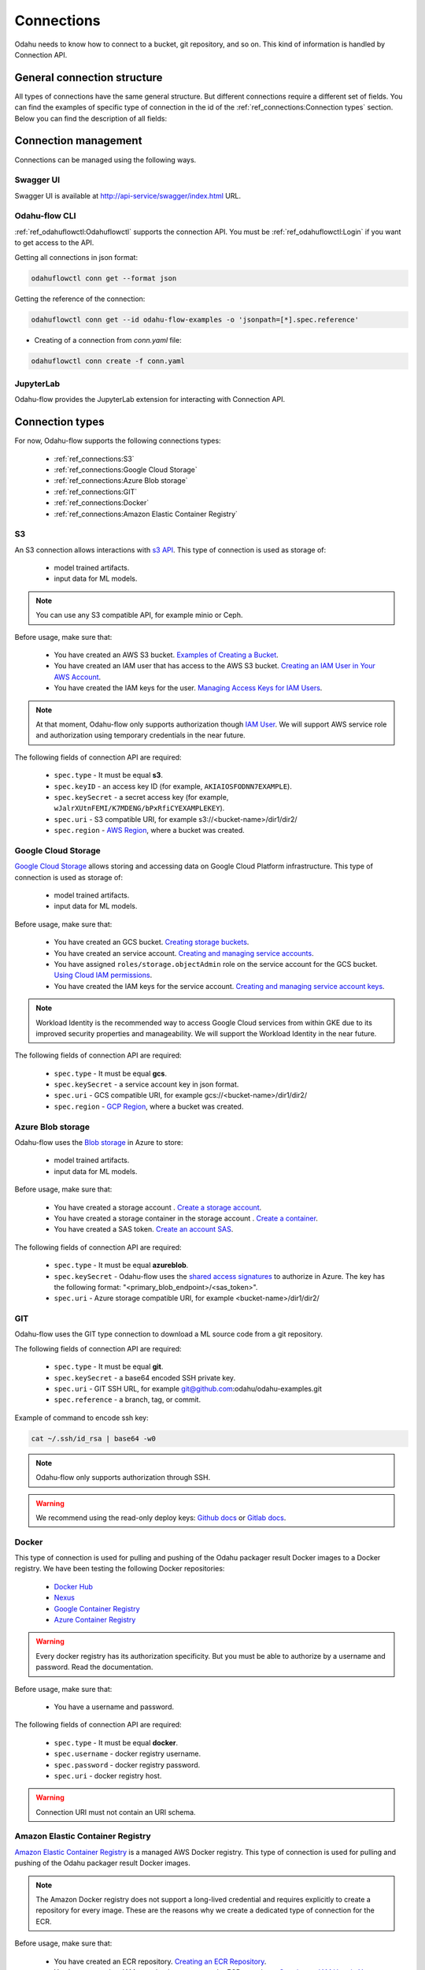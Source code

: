 ######################
Connections
######################

Odahu needs to know how to connect to a bucket, git repository, and so on.
This kind of information is handled by Connection API.

********************************************
General connection structure
********************************************

All types of connections have the same general structure.
But different connections require a different set of fields.
You can find the examples of specific type of connection in the id of the :ref:`ref_connections:Connection types` section.
Below you can find the description of all fields:

.. code-block:: yaml
    :caption: Connection API
    :name: Connection API file

    # Unique value among all connections
    id: "id-12345"
    spec:
        # Optionally description of a connection
        description: "Some description"
        # Optionally link to the web resource. For example, git repo or a gcp bucket
        webUILink: https://test.org/123
        # URI. It is a required value.
        uri: s3://some-bucket/path/file
        # Type of a connection. Available values: s3, gcs, azureblob, git, docker, ecr.
        type: s3
        # Username
        username: admin
        # Password
        password: admin
        # Service account role
        role: some-role
        # AWS region or GCP project
        region: some region
        # VCS reference
        reference: develop
        # Key ID
        keyID: "1234567890"
        # SSH or service account secret
        keySecret: b2RhaHUK
        # SSH public key
        publicKey: b2RhaHUK

*********************
Connection management
*********************

Connections can be managed using the following ways.

Swagger UI
----------

Swagger UI is available at http://api-service/swagger/index.html URL.

Odahu-flow CLI
--------------

:ref:`ref_odahuflowctl:Odahuflowctl` supports the connection API.
You must be :ref:`ref_odahuflowctl:Login` if you want to get access to the API.

Getting all connections in json format:

.. code-block:: bash

    odahuflowctl conn get --format json

Getting the reference of the connection:

.. code-block:: bash

    odahuflowctl conn get --id odahu-flow-examples -o 'jsonpath=[*].spec.reference'

* Creating of a connection from `conn.yaml` file:

.. code-block:: bash

    odahuflowctl conn create -f conn.yaml

JupyterLab
----------

Odahu-flow provides the JupyterLab extension for interacting with Connection API.

****************
Connection types
****************

For now, Odahu-flow supports the following connections types:

    * :ref:`ref_connections:S3`
    * :ref:`ref_connections:Google Cloud Storage`
    * :ref:`ref_connections:Azure Blob storage`
    * :ref:`ref_connections:GIT`
    * :ref:`ref_connections:Docker`
    * :ref:`ref_connections:Amazon Elastic Container Registry`

S3
--

An S3 connection allows interactions with `s3 API <https://docs.aws.amazon.com/en_us/AmazonS3/latest/dev/Welcome.html>`_.
This type of connection is used as storage of:
    * model trained artifacts.
    * input data for ML models.

.. note::

    You can use any S3 compatible API, for example minio or Ceph.

Before usage, make sure that:

    * You have created an AWS S3 bucket. `Examples of Creating a Bucket <https://docs.aws.amazon.com/en_us/AmazonS3/latest/dev/create-bucket-get-location-example.html>`_.
    * You have created an IAM user that has access to the AWS S3 bucket. `Creating an IAM User in Your AWS Account <https://docs.aws.amazon.com/en_us/IAM/latest/UserGuide/id_users_create.html>`_.
    * You have created the IAM keys for the user. `Managing Access Keys for IAM Users <https://docs.aws.amazon.com/en_us/IAM/latest/UserGuide/id_credentials_access-keys.html>`_.

.. note::

    At that moment, Odahu-flow only supports authorization though `IAM User <https://docs.aws.amazon.com/en_us/IAM/latest/UserGuide/id_users_create.html>`_.
    We will support AWS service role and authorization using temporary credentials in the near future.

The following fields of connection API are required:

    * ``spec.type`` - It must be equal **s3**.
    * ``spec.keyID`` - an access key ID (for example, ``AKIAIOSFODNN7EXAMPLE``).
    * ``spec.keySecret`` - a secret access key (for example, ``wJalrXUtnFEMI/K7MDENG/bPxRfiCYEXAMPLEKEY``).
    * ``spec.uri`` -  S3 compatible URI, for example s3://<bucket-name>/dir1/dir2/
    * ``spec.region`` - `AWS Region <https://docs.aws.amazon.com/general/latest/gr/rande.html#s3_region>`_, where a bucket was created.

.. code-block:: yaml
    :caption: Example of Connection S3:
    :name: Connection S3 file

    id: "training-data"
    spec:
        type: s3
        uri: s3://raw-data/model/input
        keyID: "AKIAIOSFODNN7EXAMPLE"
        keySecret: "wJalrXUtnFEMI/K7MDENG/bPxRfiCYEXAMPLEKEY"
        description: "Training data for a model"
        region: eu-central-1

Google Cloud Storage
--------------------

`Google Cloud Storage <https://cloud.google.com/storage/docs/>`_ allows storing and accessing data on Google Cloud Platform infrastructure.
This type of connection is used as storage of:
    * model trained artifacts.
    * input data for ML models.

Before usage, make sure that:

    * You have created an GCS bucket. `Creating storage buckets <https://cloud.google.com/storage/docs/creating-buckets>`_.
    * You have created an service account. `Creating and managing service accounts <https://cloud.google.com/iam/docs/creating-managing-service-accounts#iam-service-accounts-create-gcloud>`_.
    * You have assigned ``roles/storage.objectAdmin`` role on the service account for the GCS bucket. `Using Cloud IAM permissions <https://cloud.google.com/storage/docs/access-control/using-iam-permissions>`_.
    * You have created the IAM keys for the service account. `Creating and managing service account keys <https://cloud.google.com/iam/docs/creating-managing-service-account-keys>`_.

.. note::

    Workload Identity is the recommended way to access Google Cloud services from within GKE due to its improved security properties and manageability.
    We will support the Workload Identity in the near future.

The following fields of connection API are required:

    * ``spec.type`` - It must be equal **gcs**.
    * ``spec.keySecret`` - a service account key in json format.
    * ``spec.uri`` -  GCS compatible URI, for example gcs://<bucket-name>/dir1/dir2/
    * ``spec.region`` - `GCP Region <https://cloud.google.com/compute/docs/regions-zones>`_, where a bucket was created.

.. code-block:: yaml
    :caption: Example of Connection GCS:
    :name: Connection GCS file

    id: "training-data"
    spec:
        type: gcs
        uri: gsc://raw-data/model/input
        keySecret: '{"type": "service_account", "project_id": "project_id", "private_key_id": "private_key_id", "private_key": "-----BEGIN PRIVATE KEY-----\nprivate_key\n-----END PRIVATE KEY-----\n", "client_email": "test@project_id.iam.gserviceaccount.com", "client_id": "123455678", "auth_uri": "https://accounts.google.com/o/oauth2/auth", "token_uri": "https://oauth2.googleapis.com/token", "auth_provider_x509_cert_url": "https://www.googleapis.com/oauth2/v1/certs", "client_x509_cert_url": "https://www.googleapis.com/robot/v1/metadata/x509/test@project_id.iam.gserviceaccount.com"}'
        description: "Training data for a model"
        region: us-central2

Azure Blob storage
------------------

Odahu-flow uses the `Blob storage <https://docs.microsoft.com/ru-ru/azure/storage/blobs/storage-blobs-introduction>`_ in Azure to store:

    * model trained artifacts.
    * input data for ML models.

Before usage, make sure that:

    * You have created a storage account . `Create a storage account <https://docs.microsoft.com/en-us/azure/storage/blobs/storage-quickstart-blobs-cli#create-a-storage-account>`_.
    * You have created a storage container in the storage account . `Create a container <https://docs.microsoft.com/en-us/azure/storage/blobs/storage-quickstart-blobs-cli#create-a-container>`_.
    * You have created a SAS token. `Create an account SAS <https://docs.microsoft.com/en-us/rest/api/storageservices/create-account-sas>`_.

The following fields of connection API are required:

    * ``spec.type`` - It must be equal **azureblob**.
    * ``spec.keySecret`` - Odahu-flow uses the `shared access signatures <https://docs.microsoft.com/en-us/azure/storage/common/storage-sas-overview>`_ to authorize in Azure.
      The key has the following format: "<primary_blob_endpoint>/<sas_token>".
    * ``spec.uri`` -  Azure storage compatible URI, for example <bucket-name>/dir1/dir2/

.. code-block:: yaml
    :caption: Example of Connection Blob Storage:
    :name: Connection Blob Storage file

    id: "training-data"
    spec:
        type: azureblob
        uri: raw-data/model/input
        keySecret: https://myaccount.blob.core.windows.net/?restype=service&comp=properties&sv=2019-02-02&ss=bf&srt=s&st=2019-08-01T22%3A18%3A26Z&se=2019-08-10T02%3A23%3A26Z&sr=b&sp=rw&sip=168.1.5.60-168.1.5.70&spr=https&sig=F%6GRVAZ5Cdj2Pw4tgU7IlSTkWgn7bUkkAg8P6HESXwmf%4B
        description: "Training data for a model"

GIT
---

Odahu-flow uses the GIT type connection to download a ML source code from a git repository.

The following fields of connection API are required:

    * ``spec.type`` - It must be equal **git**.
    * ``spec.keySecret`` - a base64 encoded SSH private key.
    * ``spec.uri`` -  GIT SSH URL, for example git@github.com:odahu/odahu-examples.git
    * ``spec.reference`` -  a branch, tag, or commit.

Example of command to encode ssh key:

.. code-block:: bash

    cat ~/.ssh/id_rsa | base64 -w0

.. note::
    Odahu-flow only supports authorization through SSH.

.. warning::
    We recommend using the read-only deploy keys: `Github docs <https://github.blog/2015-06-16-read-only-deploy-keys/>`_ or `Gitlab docs <https://docs.gitlab.com/ee/ssh/#per-repository-deploy-keys>`_.

.. code-block:: yaml
    :caption: Example of GIT Connection:
    :name: GIT Connection

    id: "ml-repository"
    spec:
        type: git
        uri: git@github.com:odahu/odahu-examples.git
        keySecret: ClNVUEVSIFNFQ1JFVAoK
        reference: master
        description: "Git repository with the Odahu-Flow examples"
        webUILink: https://github.com/odahu/odahu-examples

Docker
------

This type of connection is used for pulling and pushing of the Odahu packager result Docker images to a Docker registry.
We have been testing the following Docker repositories:

    * `Docker Hub <https://docs.docker.com/docker-hub/>`_
    * `Nexus <https://help.sonatype.com/repomanager3/formats/docker-registry>`_
    * `Google Container Registry <https://cloud.google.com/container-registry/docs/>`_
    * `Azure Container Registry <https://docs.microsoft.com/en-in/azure/container-registry/container-registry-intro>`_

.. warning::
    Every docker registry has its authorization specificity.
    But you must be able to authorize by a username and password. Read the documentation.

Before usage, make sure that:

    * You have a username and password.

The following fields of connection API are required:

    * ``spec.type`` - It must be equal **docker**.
    * ``spec.username`` - docker registry username.
    * ``spec.password`` - docker registry password.
    * ``spec.uri`` - docker registry host.

.. warning::
    Connection URI must not contain an URI schema.

.. code-block:: yaml
    :caption: Example of GCR
    :name: Connection GCR docker file

    id: "docker-registry"
    spec:
        type: ecr
        uri: gcr.io/project/gke-legion
        username: "_json"
        password: '{"type": "service_account", "project_id": "project_id", "private_key_id": "private_key_id", "private_key": "-----BEGIN PRIVATE KEY-----\nprivate_key\n-----END PRIVATE KEY-----\n", "client_email": "test@project_id.iam.gserviceaccount.com", "client_id": "123455678", "auth_uri": "https://accounts.google.com/o/oauth2/auth", "token_uri": "https://oauth2.googleapis.com/token", "auth_provider_x509_cert_url": "https://www.googleapis.com/oauth2/v1/certs", "client_x509_cert_url": "https://www.googleapis.com/robot/v1/metadata/x509/test@project_id.iam.gserviceaccount.com"}'

.. code-block:: yaml
    :caption: Example of Docker Hub
    :name: Connection Docker Hub file

    id: "docker-registry"
    spec:
        type: ecr
        uri: docker.io/odahu/
        username: "username"
        password: "password"

Amazon Elastic Container Registry
---------------------------------

`Amazon Elastic Container Registry <https://docs.aws.amazon.com/AmazonECR/latest/userguide/what-is-ecr.html>`_  is a managed AWS Docker registry.
This type of connection is used for pulling and pushing of the Odahu packager result Docker images.

.. note::
    The Amazon Docker registry does not support a long-lived credential and requires explicitly to create a repository for every image.
    These are the reasons why we create a dedicated type of connection for the ECR.

Before usage, make sure that:

    * You have created an ECR repository. `Creating an ECR Repository <https://docs.aws.amazon.com/AmazonECR/latest/userguide/repository-create.html>`_.
    * You have created an IAM user that has access to the ECR repository. `Creating an IAM User in Your AWS Account <https://docs.aws.amazon.com/en_us/IAM/latest/UserGuide/id_users_create.html>`_.
    * You have created the IAM keys for the user. `Managing Access Keys for IAM Users <https://docs.aws.amazon.com/en_us/IAM/latest/UserGuide/id_credentials_access-keys.html>`_.

The following fields of connection API are required:

    * ``spec.type`` - It must be equal **ecr**.
    * ``spec.keyID`` - an access key ID (for example, ``AKIAIOSFODNN7EXAMPLE``).
    * ``spec.keySecret`` - a secret access key (for example, ``wJalrXUtnFEMI/K7MDENG/bPxRfiCYEXAMPLEKEY``).
    * ``spec.uri`` -  The url must have the following format, `aws_account_id`.dkr.ecr.`region`.amazonaws.com/`some-prefix`.
    * ``spec.region`` - `AWS Region <https://docs.aws.amazon.com/general/latest/gr/rande.html#s3_region>`_, where a docker registry was created.

.. code-block:: yaml
    :caption: Example of Connection ECR:
    :name: Connection ECR file

    id: "docker-registry"
    spec:
        type: ecr
        uri: 5555555555.dkr.ecr.eu-central-1.amazonaws.com/odahuflow
        keyID: "AKIAIOSFODNN7EXAMPLE"
        keySecret: "wJalrXUtnFEMI/K7MDENG/bPxRfiCYEXAMPLEKEY"
        description: "Packager registry"
        region: eu-central-1

